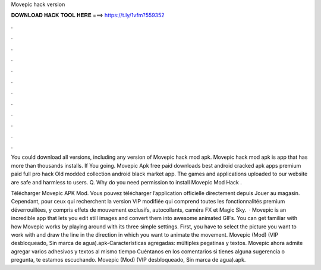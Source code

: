 Movepic hack version



𝐃𝐎𝐖𝐍𝐋𝐎𝐀𝐃 𝐇𝐀𝐂𝐊 𝐓𝐎𝐎𝐋 𝐇𝐄𝐑𝐄 ===> https://t.ly/1vfm?559352



.



.



.



.



.



.



.



.



.



.



.



.

You could download all versions, including any version of Movepic hack mod apk. Movepic hack mod apk is app that has more than thousands installs. If You going. Movepic Apk free paid downloads best android cracked apk apps premium paid full pro hack Old modded collection android black market app. The games and applications uploaded to our website are safe and harmless to users. Q. Why do you need permission to install Movepic Mod Hack .

Télécharger Movepic APK Mod. Vous pouvez télécharger l’application officielle directement depuis Jouer au magasin. Cependant, pour ceux qui recherchent la version VIP modifiée qui comprend toutes les fonctionnalités premium déverrouillées, y compris effets de mouvement exclusifs, autocollants, caméra FX et Magic Sky.  · Movepic is an incredible app that lets you edit still images and convert them into awesome animated GIFs. You can get familiar with how Movepic works by playing around with its three simple settings. First, you have to select the picture you want to work with and draw the line in the direction in which you want to animate the movement. Movepic (Mod) (VIP desbloqueado, Sin marca de agua).apk-Características agregadas: múltiples pegatinas y textos. Movepic ahora admite agregar varios adhesivos y textos al mismo tiempo Cuéntanos en los comentarios si tienes alguna sugerencia o pregunta, te estamos escuchando. Movepic (Mod) (VIP desbloqueado, Sin marca de agua).apk.

